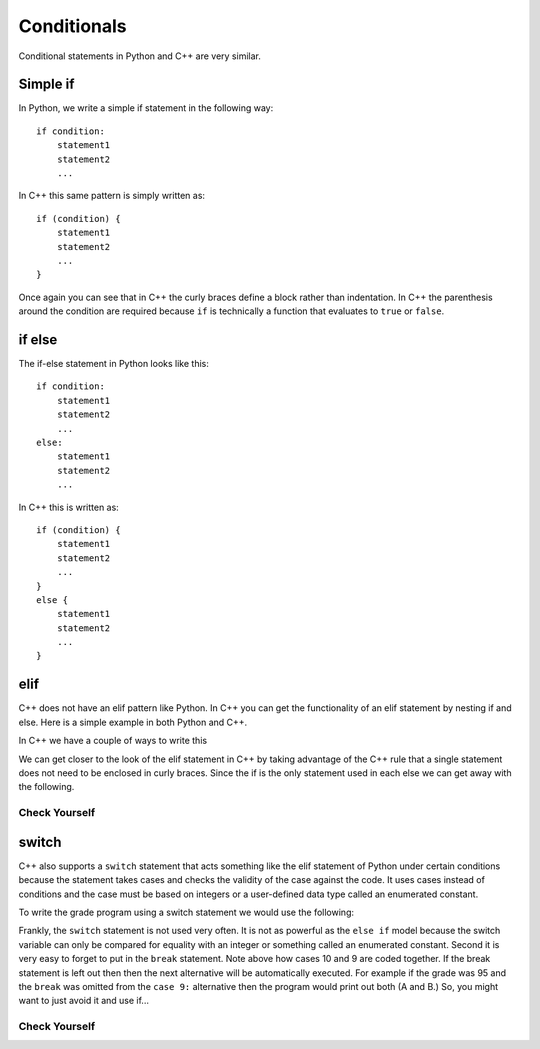 Conditionals
============

Conditional statements in Python and C++ are very similar.

Simple if
---------
In Python, we write a simple if statement in the following way:

::

    if condition:
        statement1
        statement2
        ...

In C++ this same pattern is simply written as:

::

    if (condition) {
        statement1
        statement2
        ...
    }

Once again you can see that in C++ the curly braces define a block
rather than indentation. In C++ the parenthesis around the condition
are required because ``if`` is technically a function that
evaluates to ``true`` or ``false``.

if else
-------
The if-else statement in Python looks like this:

::

    if condition:
        statement1
        statement2
        ...
    else:
        statement1
        statement2
        ...

In C++ this is written as:

::

    if (condition) {
        statement1
        statement2
        ...
    } 
    else {
        statement1
        statement2
        ...
    }

elif
------------------

C++ does not have an elif pattern like Python. In C++ you can get the
functionality of an elif statement by nesting if and else. Here is a
simple example in both Python and C++.


.. activecode:: pyelif
    :language: python

    def main():
        grade = 85

        if (grade < 60):
            print('F')
        elif (grade < 70):
            print('D')
        elif grade < 80:
            print('C')
        elif grade < 90:
            print('B')
        else:
            print('A')

    main()


In C++ we have a couple of ways to write this

.. activecode:: cppelif
   :language: cpp
   :sourcefile: elseif.cpp

    #include <iostream>
    using namespace std;

    int main() {

        int grade = 85;

        if (grade < 60) {
          cout<<'F'<< endl;
        } 
        else {      /* if, elif, and else statement can be used
                        inside of themselves to allow for sub options */
            if (grade < 70) {
                cout<<'D'<< endl;
            } 
            else {
                if (grade < 80) {
                    cout<<'C'<< endl;
                } 
                else {
                    if (grade < 90) {
                        cout<<'B'<< endl;
                    } 
                    else {
                        cout<<'A'<< endl;
                    }
                }
            }
        }
        return 0;
    }


We can get closer to the look of the elif statement in C++ by
taking advantage of the
C++ rule that a single statement does not need to be enclosed in curly
braces. Since the if is the only statement used in each else we can get
away with the following.


.. activecode:: cppelif2
   :language: cpp
   :sourcefile: elseif2.cpp

    #include <iostream>
    using namespace std;

    int main() {

        int grade = 85;

        if (grade < 60) {
            cout<<'F'<<endl;
        } 
        else if (grade < 70) {
            cout<<'D'<<endl;
        } 
        else if (grade < 80) {
            cout<<'C'<<endl;
        } 
        else if (grade < 90) {
            cout<<'B'<<endl;
        } 
        else  cout<<'A'<<endl;

        return 0;
    }

Check Yourself
~~~~~~~~~~~~~~

.. mchoice:: mc_cpp_elsecond
   :answer_a: True
   :answer_b: False 
   :correct: b
   :feedback_a: Not quite, try modifying the code above to test it out.
   :feedback_b: Good job!

   T/F: It is necessary to have an else statement after an if statement? (Hint: Test it out in the code above)

switch
------


C++ also supports a ``switch`` statement that acts something like the
elif statement of Python under certain conditions because the statement
takes cases and checks the validity of the case against the code.
It uses cases instead of conditions and the case must be based on
integers or a user-defined data type called an enumerated constant.

To write the grade
program using a switch statement we would use the following:

.. activecode:: cppswitch
   :language: cpp
   :sourcefile: switchup.cpp

    #include <iostream>
    using namespace std;

    int main() {

        int grade = 85;

        int tempgrade = grade/10;
        switch(tempgrade) {  /*switch cases allow for different options based on
                            the value of temp grade similar to if statements*/
        case 10:
        case 9:
            cout << "The grade is A" << endl;
            break;
        case 8:
            cout << "The grade is B" << endl;
            break;
        case 7:
            cout << "The grade is C" << endl;
            break;
        case 6:
            cout << "The grade is D" << endl;
            break;
        default:
            cout << "The grade is F" << endl;
        }

        return 0;
    }

Frankly, the ``switch`` statement is not used very often.
It is not as powerful as the ``else if`` model
because the switch variable can only be compared for equality with an
integer or something called an enumerated constant.
Second it is very easy to forget to put
in the ``break`` statement. Note above how cases 10 and 9 are coded together.
If the break statement is left out then then
the next alternative will be automatically executed.
For example if the
grade was 95 and the ``break`` was omitted from the ``case 9:``
alternative then the program would print out both (A and B.)
So, you might want to just avoid it and use if...

Check Yourself
~~~~~~~~~~~~~~

.. mchoice:: mc_cpp_ifcond
   :answer_a: { }
   :answer_b: [ ]
   :answer_c: ( )
   :answer_d: Any set of matching braces may be used.
   :answer_e: none of the above
   :correct: c
   :feedback_a: No. Try again.
   :feedback_b: No. Try again.
   :feedback_c: Right!
   :feedback_d: No. Try again.
   :feedback_e: One of the above is indeed correct.

   When indicating the condition for a C++ if statement, what symbols are used?


.. mchoice:: mc_cpp_switch
  :answer_a: Ending statements with ;
  :answer_b: Using a break statement
  :answer_c: Enclosing each cases with { }
  :answer_d: Setting a default case
  :correct: b
  :feedback_a: No. This is always needed.
  :feedback_b: Good job!
  :feedback_c: No. Try again.
  :feedback_d: No. This is a good idea, but it will not help.

  When using a switch, what prevents all the cases from passing as correct?


.. mchoice:: mc_cpp_and
  :answer_a: ||
  :answer_b: and
  :answer_c: !
  :answer_d: &&
  :correct: d
  :feedback_a: No, this means "or".
  :feedback_b: No, this is Python.
  :feedback_c: No, this means "not"
  :feedback_d: Very good!

  What symbol is used to indicate the “and” in C++ such as in a compound condition?
